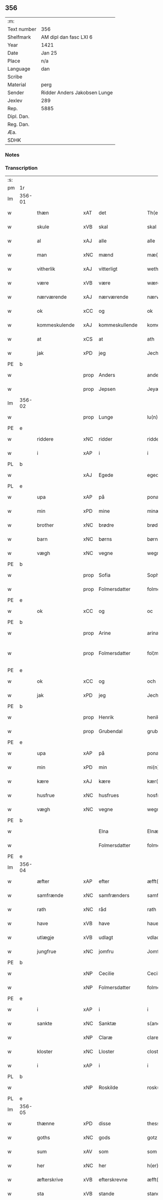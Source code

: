 ** 356
| :m:         |                              |
| Text number | 356                          |
| Shelfmark   | AM dipl dan fasc LXI 6       |
| Year        | 1421                         |
| Date        | Jan 25                       |
| Place       | n/a                          |
| Language    | dan                          |
| Scribe      |                              |
| Material    | perg                         |
| Sender      | Ridder Anders Jakobsen Lunge |
| Jexlev      | 289                          |
| Rep.        | 5885                         |
| Dipl. Dan.  |                              |
| Reg. Dan.   |                              |
| Æa.         |                              |
| SDHK        |                              |

*** Notes


*** Transcription
| :s: |        |                  |      |                |   |                     |              |   |   |   |                  |     |   |   |    |               |
| pm  | 1r     |                  |      |                |   |                     |              |   |   |   |                  |     |   |   |    |               |
| lm  | 356-01 |                  |      |                |   |                     |              |   |   |   |                  |     |   |   |    |               |
| w   |        | thæn             | xAT  | det            |   | Th(et)              | Thꝫ          |   |   |   |                  | dan |   |   |    |        356-01 |
| w   |        | skule            | xVB  | skal           |   | skal                | ſkal         |   |   |   |                  | dan |   |   |    |        356-01 |
| w   |        | al               | xAJ  | alle           |   | alle                | alle         |   |   |   |                  | dan |   |   |    |        356-01 |
| w   |        | man              | xNC  | mænd           |   | mæ(n)               | mæ̅           |   |   |   |                  | dan |   |   |    |        356-01 |
| w   |        | vitherlik        | xAJ  | vitterligt     |   | wetherlict          | wetherlıct   |   |   |   |                  | dan |   |   |    |        356-01 |
| w   |        | være             | xVB  | være           |   | wære                | wære         |   |   |   |                  | dan |   |   |    |        356-01 |
| w   |        | nærværende       | xAJ  | nærværende     |   | nærwærendæ          | nærwærendæ   |   |   |   |                  | dan |   |   |    |        356-01 |
| w   |        | ok               | xCC  | og             |   | ok                  | ok           |   |   |   |                  | dan |   |   |    |        356-01 |
| w   |        | kommeskulende    | xAJ  | kommeskullende |   | komesculendæ        | komeſculendæ |   |   |   |                  | dan |   |   |    |        356-01 |
| w   |        | at               | xCS  | at             |   | ath                 | ath          |   |   |   |                  | dan |   |   |    |        356-01 |
| w   |        | jak              | xPD  | jeg            |   | Jech                | Jech         |   |   |   |                  | dan |   |   |    |        356-01 |
| PE  | b      |                  |      |                |   |                     |              |   |   |   |                  |     |   |   |    |               |
| w   |        |                  | prop | Anders         |   | anders              | ander       |   |   |   |                  | dan |   |   |    |        356-01 |
| w   |        |                  | prop | Jepsen         |   | Jeyæpss(øn)         | Jeyæpſ      |   |   |   |                  | dan |   |   |    |        356-01 |
| lm  | 356-02 |                  |      |                |   |                     |              |   |   |   |                  |     |   |   |    |               |
| w   |        |                  | prop | Lunge          |   | lu(n)ge             | lu̅ge         |   |   |   |                  | dan |   |   |    |        356-02 |
| PE  | e      |                  |      |                |   |                     |              |   |   |   |                  |     |   |   |    |               |
| w   |        | riddere          | xNC  | ridder         |   | ridder(e)           | rıdder      |   |   |   |                  | dan |   |   |    |        356-02 |
| w   |        | i                | xAP  | i              |   | i                   | i            |   |   |   |                  | dan |   |   |    |        356-02 |
| PL  | b      |                  |      |                |   |                     |              |   |   |   |                  |     |   |   |    |               |
| w   |        |                  | xAJ  | Egede          |   | eged(e)             | ege         |   |   |   |                  | dan |   |   |    |        356-02 |
| PL  | e      |                  |      |                |   |                     |              |   |   |   |                  |     |   |   |    |               |
| w   |        | upa              | xAP  | på             |   | ponæ                | ponæ         |   |   |   |                  | dan |   |   |    |        356-02 |
| w   |        | min              | xPD  | mine           |   | minæ                | minæ         |   |   |   |                  | dan |   |   |    |        356-02 |
| w   |        | brother          | xNC  | brødre         |   | brødræ              | brødræ       |   |   |   |                  | dan |   |   |    |        356-02 |
| w   |        | barn             | xNC  | børns          |   | børnæs              | bøꝛnæ       |   |   |   |                  | dan |   |   |    |        356-02 |
| w   |        | vægh             | xNC  | vegne          |   | wegnæ               | wegnæ        |   |   |   |                  | dan |   |   |    |        356-02 |
| PE  | b      |                  |      |                |   |                     |              |   |   |   |                  |     |   |   |    |               |
| w   |        |                  | prop | Sofia          |   | Sophia              | ophıa       |   |   |   |                  | dan |   |   |    |        356-02 |
| w   |        |                  | prop | Folmersdatter  |   | folmerssdot(er)     | folmerſſdot |   |   |   |                  | dan |   |   |    |        356-02 |
| PE  | e      |                  |      |                |   |                     |              |   |   |   |                  |     |   |   |    |               |
| w   |        | ok               | xCC  | og             |   | oc                  | oc           |   |   |   |                  | dan |   |   |    |        356-02 |
| PE  | b      |                  |      |                |   |                     |              |   |   |   |                  |     |   |   |    |               |
| w   |        |                  | prop | Arine          |   | arinæ               | arínæ        |   |   |   |                  | dan |   |   |    |        356-02 |
| w   |        |                  | prop | Folmersdatter  |   | fol¦mersdot(er)     | fol¦merſdot |   |   |   |                  | dan |   |   |    | 356-02-362-03 |
| PE  | e      |                  |      |                |   |                     |              |   |   |   |                  |     |   |   |    |               |
| w   |        | ok               | xCC  | og             |   | och                 | och          |   |   |   |                  | dan |   |   |    |        356-03 |
| w   |        | jak              | xPD  | jeg            |   | Jech                | Jech         |   |   |   |                  | dan |   |   |    |        356-03 |
| PE  | b      |                  |      |                |   |                     |              |   |   |   |                  |     |   |   |    |               |
| w   |        |                  | prop | Henrik         |   | henike              | henike       |   |   |   |                  | dan |   |   |    |        356-03 |
| w   |        |                  | prop | Grubendal      |   | grubendale          | grubendale   |   |   |   |                  | dan |   |   |    |        356-03 |
| PE  | e      |                  |      |                |   |                     |              |   |   |   |                  |     |   |   |    |               |
| w   |        | upa              | xAP  | på             |   | ponæ                | ponæ         |   |   |   |                  | dan |   |   |    |        356-03 |
| w   |        | min              | xPD  | min            |   | mi(n)               | mi̅           |   |   |   |                  | dan |   |   |    |        356-03 |
| w   |        | kære             | xAJ  | kære           |   | kær(e)              | kær         |   |   |   |                  | dan |   |   |    |        356-03 |
| w   |        | husfrue          | xNC  | husfrues       |   | hosfrwæs            | hoſfrwæ     |   |   |   |                  | dan |   |   |    |        356-03 |
| w   |        | vægh             | xNC  | vegne          |   | wegnæ               | wegnæ        |   |   |   |                  | dan |   |   |    |        356-03 |
| PE  | b      |                  |      |                |   |                     |              |   |   |   |                  |     |   |   |    |               |
| w   |        |                  |      | Elna           |   | Elnæ                | Elnæ         |   |   |   |                  | dan |   |   |    |        356-03 |
| w   |        |                  |      | Folmersdatter  |   | folmersdot(er)      | folmerſdot  |   |   |   |                  | dan |   |   |    |        356-03 |
| PE  | e      |                  |      |                |   |                     |              |   |   |   |                  |     |   |   |    |               |
| lm  | 356-04 |                  |      |                |   |                     |              |   |   |   |                  |     |   |   |    |               |
| w   |        | æfter            | xAP  | efter          |   | æfft(er)            | æfft        |   |   |   |                  | dan |   |   |    |        356-04 |
| w   |        | samfrænde        | xNC  | samfrænders    |   | samfrenders         | ſamfrender  |   |   |   |                  | dan |   |   |    |        356-04 |
| w   |        | rath             | xNC  | råd            |   | rath                | rath         |   |   |   |                  | dan |   |   |    |        356-04 |
| w   |        | have             | xVB  | have           |   | haue                | haue         |   |   |   |                  | dan |   |   |    |        356-04 |
| w   |        | utlægje          | xVB  | udlagt         |   | vdlacht             | vdlacht      |   |   |   |                  | dan |   |   |    |        356-04 |
| w   |        | jungfrue         | xNC  | jomfru         |   | Jomfrw              | Jomfrw       |   |   |   |                  | dan |   |   |    |        356-04 |
| PE  | b      |                  |      |                |   |                     |              |   |   |   |                  |     |   |   |    |               |
| w   |        |                  | xNP  | Cecilie        |   | Ceciliæ             | Ceciliæ      |   |   |   |                  | dan |   |   |    |        356-04 |
| w   |        |                  | xNP  | Folmersdatter  |   | folmersdot(er)      | folmerſdot  |   |   |   |                  | dan |   |   |    |        356-04 |
| PE  | e      |                  |      |                |   |                     |              |   |   |   |                  |     |   |   |    |               |
| w   |        | i                | xAP  | i              |   | i                   | ı            |   |   |   |                  | dan |   |   |    |        356-04 |
| w   |        | sankte           | xNC  | Sanktæ         |   | s(anc)te            | s̅te          |   |   |   |                  | dan |   |   |    |        356-04 |
| w   |        |                  | xNP  | Claræ          |   | clare               | clare        |   |   |   |                  | dan |   |   |    |        356-04 |
| w   |        | kloster          | xNC  | Lloster        |   | closter             | cloſter      |   |   |   |                  | dan |   |   |    |        356-04 |
| w   |        | i                | xAP  | i              |   | i                   | i            |   |   |   |                  | dan |   |   |    |        356-04 |
| PL  | b      |                  |      |                |   |                     |              |   |   |   |                  |     |   |   |    |               |
| w   |        |                  | xNP  | Roskilde       |   | rosk(ilde)          | roſkꝭ        |   |   |   |                  | dan |   |   |    |        356-04 |
| PL  | e      |                  |      |                |   |                     |              |   |   |   |                  |     |   |   |    |               |
| lm  | 356-05 |                  |      |                |   |                     |              |   |   |   |                  |     |   |   |    |               |
| w   |        | thænne           | xPD  | disse          |   | thesse              | theſſe       |   |   |   |                  | dan |   |   |    |        356-05 |
| w   |        | goths            | xNC  | gods           |   | gotz                | gotz         |   |   |   |                  | dan |   |   |    |        356-05 |
| w   |        | sum              | xAV  | som            |   | som                 | ſom          |   |   |   |                  | dan |   |   |    |        356-05 |
| w   |        | her              | xNC  | her            |   | h(er)               | h̅            |   |   |   |                  | dan |   |   |    |        356-05 |
| w   |        | æfterskrive      | xVB  | efterskrevne   |   | æfft(er) sc(re)ffnæ | æfft scͤffnæ |   |   |   |                  | dan |   |   |    |        356-05 |
| w   |        | sta              | xVB  | stande         |   | standæ              | ſtandæ       |   |   |   |                  | dan |   |   |    |        356-05 |
| w   |        | fyrst            | xNC  | først          |   | først               | føꝛſt        |   |   |   |                  | dan |   |   |    |        356-05 |
| w   |        | i                | xAP  | i              |   | i                   | i            |   |   |   |                  | dan |   |   |    |        356-05 |
| PL  | b      |                  |      |                |   |                     |              |   |   |   |                  |     |   |   |    |               |
| w   |        |                  | xNP  | Roholte        |   | roltæ               | roltæ        |   |   |   |                  | dan |   |   |    |        356-05 |
| PL  | e      |                  |      |                |   |                     |              |   |   |   |                  |     |   |   |    |               |
| w   |        | i                | xAP  | i              |   | i                   | i            |   |   |   |                  | dan |   |   |    |        356-05 |
| PL  | b      |                  |      |                |   |                     |              |   |   |   |                  |     |   |   |    |               |
| w   |        |                  | xNP  | Fakse Herred   |   | faxeh(e)r(et)       | faxehꝝ       |   |   |   |                  | dan |   |   |    |        356-05 |
| PL  | e      |                  |      |                |   |                     |              |   |   |   |                  |     |   |   |    |               |
| w   |        | en               | xNA  | en             |   | een                 | een          |   |   |   |                  | dan |   |   |    |        356-05 |
| w   |        | garth            | xNC  | gård           |   | gord                | goꝛd         |   |   |   |                  | dan |   |   |    |        356-05 |
| w   |        | sum              | xPD  | som            |   | som                 | ſom          |   |   |   |                  | dan |   |   |    |        356-05 |
| PE  | b      |                  |      |                |   |                     |              |   |   |   |                  |     |   |   |    |               |
| w   |        |                  | xNP  | Oluf           |   | olof                | olof         |   |   |   |                  | dan |   |   |    |        356-05 |
| w   |        |                  | xNP  | Nielsen        |   | nielss(øn)          | nıelſ       |   |   |   |                  | dan |   |   |    |        356-05 |
| PE  | e      |                  |      |                |   |                     |              |   |   |   |                  |     |   |   |    |               |
| w   |        | i                | xPD  | i              |   | i                   | i            |   |   |   |                  | dan |   |   |    |        356-05 |
| w   |        | bor              | xVB  | bor            |   | bor                 | boꝛ          |   |   |   |                  | dan |   |   |    |        356-05 |
| w   |        | 6                | xNA  | 6              |   | vj                  | vj           |   |   |   |                  | dan |   |   |    |        356-05 |
| lm  | 356-06 |                  |      |                |   |                     |              |   |   |   |                  |     |   |   |    |               |
| w   |        | skilling         | xNC  | skilling       |   | s(killing)          |             |   |   |   |                  | dan |   |   |    |        356-06 |
| w   |        | grot             | xNC  | grot           |   | g(rot)              | gꝭ           |   |   |   |                  | dan |   |   |    |        356-06 |
| w   |        | til              | xAP  | til            |   | til                 | tıl          |   |   |   |                  | dan |   |   |    |        356-06 |
| w   |        | skyld            | xNC  | skyld          |   | skyld               | ſkyld        |   |   |   |                  | dan |   |   |    |        356-06 |
| w   |        | item             | xAV  | item           |   | Jt(em)              | Jtꝭ          |   |   |   |                  | lat |   |   |    |        356-06 |
| w   |        | ibidem           | xAV  | ibidem         |   | ibid(em)            | ıbı         |   |   |   |                  | lat |   |   |    |        356-06 |
| w   |        | 1                | xNA  | 1              |   | j                   | ȷ            |   |   |   |                  | dan |   |   |    |        356-06 |
| w   |        | garth            | xNC  | gård           |   | gord                | goꝛd         |   |   |   |                  | dan |   |   |    |        356-06 |
| PE  | b      |                  |      |                |   |                     |              |   |   |   |                  |     |   |   |    |               |
| w   |        |                  | xNP  | Jeppe          |   | Jeyæp               | Jeyæp        |   |   |   |                  | dan |   |   |    |        356-06 |
| w   |        |                  | xNP  | Nielsen        |   | nielss(øn)          | nıelſ       |   |   |   |                  | dan |   |   |    |        356-06 |
| PE  | e      |                  |      |                |   |                     |              |   |   |   |                  |     |   |   |    |               |
| w   |        | i                | xPD  | i              |   | i                   | ı            |   |   |   |                  | dan |   |   |    |        356-06 |
| w   |        | bor              | xVB  | bor            |   | bor                 | boꝛ          |   |   |   |                  | dan |   |   |    |        356-06 |
| w   |        | ok               | xCC  | og             |   | oc                  | oc           |   |   |   |                  | dan |   |   |    |        356-06 |
| w   |        | give             | xVB  | giver          |   | giuer               | giuer        |   |   |   |                  | dan |   |   |    |        356-06 |
| w   |        | 6                | xNA  | 6              |   | vj                  | vȷ           |   |   |   |                  | dan |   |   |    |        356-06 |
| w   |        | skilling         | xNC  | skilling       |   | s(killing)          |             |   |   |   |                  | dan |   |   |    |        356-06 |
| w   |        | grot             | xNC  | grot           |   | g(rot)              | gꝭ           |   |   |   |                  | dan |   |   |    |        356-06 |
| w   |        | til              | xAV  | til            |   | til                 | tıl          |   |   |   |                  | dan |   |   |    |        356-06 |
| w   |        | item             | xAV  | item           |   | Jt(em)              | Jtꝭ          |   |   |   |                  | lat |   |   |    |        356-06 |
| w   |        | 1                | xNA  | 1              |   | j                   | ȷ            |   |   |   |                  | dan |   |   |    |        356-06 |
| w   |        | garth            | xNC  | gård           |   | gord                | goꝛd         |   |   |   |                  | dan |   |   |    |        356-06 |
| w   |        | ibidem           | xAV  | ibidem         |   | ibid(em)            | ıbı         |   |   |   |                  | lat |   |   |    |        356-06 |
| PE  | b      |                  |      |                |   |                     |              |   |   |   |                  |     |   |   |    |               |
| w   |        |                  | xNP  | Nis            |   | nis                 | ni          |   |   |   |                  | dan |   |   |    |        356-06 |
| w   |        |                  | xNP  | Knudsen        |   | knuds(øn)           | knud        |   |   |   | kn changed from? | dan |   |   |    |        356-06 |
| PE  | e      |                  |      |                |   |                     |              |   |   |   |                  |     |   |   |    |               |
| w   |        | i                | xAP  | i              |   | i                   | ı            |   |   |   |                  | dan |   |   |    |        356-06 |
| lm  | 356-07 |                  |      |                |   |                     |              |   |   |   |                  |     |   |   |    |               |
| w   |        | bor              | xVB  | bor            |   | bor                 | bor          |   |   |   |                  | dan |   |   |    |        356-07 |
| w   |        | ok               | xCC  | og             |   | oc                  | oc           |   |   |   |                  | dan |   |   |    |        356-07 |
| w   |        | give             | xVB  | giver          |   | giuer               | giuer        |   |   |   |                  | dan |   |   |    |        356-07 |
| w   |        | 6                | xNA  | 6              |   | vj                  | vj           |   |   |   |                  | dan |   |   |    |        356-07 |
| w   |        | skilling         | xNC  | skilling       |   | s(killing)          |             |   |   |   |                  | dan |   |   |    |        356-07 |
| w   |        | grot             | xNC  | grot           |   | g(rot)              | gꝭ           |   |   |   |                  | dan |   |   |    |        356-07 |
| w   |        | item             | xAV  | item           |   | Jt(em)              | Jtꝭ          |   |   |   |                  | lat |   |   |    |        356-07 |
| w   |        | 1                | xNA  | 1              |   | j                   | ȷ            |   |   |   |                  | dan |   |   |    |        356-07 |
| w   |        | garth            | xNC  | gård           |   | gord                | goꝛd         |   |   |   |                  | dan |   |   |    |        356-07 |
| w   |        | ibidem           | xAV  |                |   | ibid(em)            | ıbı         |   |   |   |                  | lat |   |   |    |        356-07 |
| PE  | b      |                  |      |                |   |                     |              |   |   |   |                  |     |   |   |    |               |
| w   |        |                  | xNP  | Nis            |   | nis                 | ni          |   |   |   |                  | dan |   |   |    |        356-07 |
| w   |        |                  | xNP  | Stynk          |   | stynk               | ſtẏnk        |   |   |   |                  | dan |   |   |    |        356-07 |
| PE  | e      |                  |      |                |   |                     |              |   |   |   |                  |     |   |   |    |               |
| w   |        | i                | xAP  | i              |   | i                   | ı            |   |   |   |                  | dan |   |   |    |        356-07 |
| w   |        | bo               | xVB  | bor            |   | bor                 | boꝛ          |   |   |   |                  | dan |   |   |    |        356-07 |
| w   |        | ok               | xCC  | og             |   | oc                  | oc           |   |   |   |                  | dan |   |   |    |        356-07 |
| w   |        | give             | xVB  | giver          |   | giuer               | giuer        |   |   |   |                  | dan |   |   |    |        356-07 |
| w   |        | 6                | xNA  | 6              |   | vj                  | vj           |   |   |   |                  | dan |   |   |    |        356-07 |
| w   |        | skilling         | xNC  | skilling       |   | s(killing)          |             |   |   |   |                  | dan |   |   |    |        356-07 |
| w   |        | grot             | xNC  | grot           |   | g(rot)              | gꝭ           |   |   |   |                  | dan |   |   |    |        356-07 |
| w   |        | item             | xAV  | item           |   | Jt(em)              | Jtꝭ          |   |   |   |                  | lat |   |   |    |        356-07 |
| PE  | b      |                  |      |                |   |                     |              |   |   |   |                  |     |   |   |    |               |
| w   |        |                  | xNP  | Oluf           |   | oloff               | oloff        |   |   |   |                  | dan |   |   |    |        356-07 |
| w   |        |                  | xNP  | Helligdage     |   | hællidagæ           | hællıdagæ    |   |   |   |                  | dan |   |   |    |        356-07 |
| PE  | e      |                  |      |                |   |                     |              |   |   |   |                  |     |   |   |    |               |
| w   |        | ibidem           | xAV  | ibidem         |   | ibid(em)            | ıbı         |   |   |   |                  | lat |   |   |    |        356-07 |
| lm  | 356-08 |                  |      |                |   |                     |              |   |   |   |                  |     |   |   |    |               |
| w   |        | ok               | xCC  | og             |   | oc                  | oc           |   |   |   |                  | dan |   |   |    |        356-08 |
| w   |        | give             | xVB  | giver          |   | giuer               | giuer        |   |   |   |                  | dan |   |   |    |        356-08 |
| w   |        | i                | xAP  | i              |   | j                   | ȷ            |   |   |   |                  | dan |   |   |    |        356-08 |
| w   |        | løthigh          | xAJ  | lødig          |   | lødig               | lødıg        |   |   |   |                  | dan |   |   |    |        356-08 |
| w   |        | mark             | xNC  | mark           |   | m(a)rch             | mrᷓch         |   |   |   |                  | dan |   |   |    |        356-08 |
| w   |        | item             | xAV  | item           |   | Jt(em)              | Jtꝭ          |   |   |   |                  | lat |   |   |    |        356-08 |
| w   |        | 1                | xNA  | 1              |   | j                   | ȷ            |   |   |   |                  | dan |   |   |    |        356-08 |
| w   |        | garth            | xNC  | gård           |   | gord                | goꝛd         |   |   |   |                  | dan |   |   |    |        356-08 |
| w   |        | i                | xAP  | i              |   | i                   | ı            |   |   |   |                  | dan |   |   |    |        356-08 |
| PL  | b      |                  |      |                |   |                     |              |   |   |   |                  |     |   |   |    |               |
| w   |        |                  | xNP  | Lund           |   | lwnd                | lwnd         |   |   |   |                  | dan |   |   |    |        356-08 |
| PL  | e      |                  |      |                |   |                     |              |   |   |   |                  |     |   |   |    |               |
| w   |        | i                | xAP  | i              |   | i                   | ı            |   |   |   |                  | dan |   |   |    |        356-08 |
| PL  | b      |                  |      |                |   |                     |              |   |   |   |                  |     |   |   |    |               |
| w   |        |                  | xNP  | Stevns Herred  |   | stefnsh(e)r(et)     | ſtefnſhꝝ     |   |   |   |                  | dan |   |   |    |        356-08 |
| PL  | e      |                  |      |                |   |                     |              |   |   |   |                  |     |   |   |    |               |
| w   |        | sum              | xPD  | som            |   | som                 | ſo          |   |   |   |                  | dan |   |   |    |        356-08 |
| PE  | b      |                  |      |                |   |                     |              |   |   |   |                  |     |   |   |    |               |
| w   |        |                  | xNP  | Jesse          |   | Jesse               | Jeſſe        |   |   |   |                  | dan |   |   |    |        356-08 |
| w   |        |                  | xNP  | Olufsen        |   | olofs(øn)           | olof        |   |   |   |                  | dan |   |   |    |        356-08 |
| PE  | e      |                  |      |                |   |                     |              |   |   |   |                  |     |   |   |    |               |
| w   |        | i                | xAP  | i              |   | i                   | ı            |   |   |   |                  | dan |   |   |    |        356-08 |
| w   |        | bo               | xVB  | bor            |   | bor                 | boꝛ          |   |   |   |                  | dan |   |   |    |        356-08 |
| w   |        | ok               | xCC  | og             |   | och                 | och          |   |   |   |                  | dan |   |   |    |        356-08 |
| w   |        | give             | xVB  | giver          |   | giuer               | giuer        |   |   |   |                  | dan |   |   |    |        356-08 |
| w   |        | i                | xAP  | i              |   | j                   | ȷ            |   |   |   |                  | dan |   |   |    |        356-08 |
| w   |        | løthigh          | xAJ  | lødig          |   | lødigh              | lødıgh       |   |   |   |                  | dan |   |   |    |        356-08 |
| lm  | 356-09 |                  |      |                |   |                     |              |   |   |   |                  |     |   |   |    |               |
| w   |        | mark             | xNC  | mark           |   | m(a)rch             | mrᷓch         |   |   |   |                  | dan |   |   |    |        356-09 |
| w   |        | til              | xAP  | til            |   | til                 | tıl          |   |   |   |                  | dan |   |   |    |        356-09 |
| w   |        | landgilde        | xNC  | landgilde      |   | landgildæ           | landgıldæ    |   |   |   |                  | dan |   |   |    |        356-09 |
| w   |        | item             | xAV  | item           |   | Jt(em)              | Jtꝭ          |   |   |   |                  | lat |   |   |    |        356-09 |
| w   |        | 1                | xNA  | 1              |   | j                   | ȷ            |   |   |   |                  | dan |   |   |    |        356-09 |
| w   |        | garth            | xNC  | gård           |   | gord                | goꝛd         |   |   |   |                  | dan |   |   |    |        356-09 |
| w   |        | i                | xAP  | i              |   | i                   | i            |   |   |   |                  | dan |   |   |    |        356-09 |
| PL  | b      |                  |      |                |   |                     |              |   |   |   |                  |     |   |   |    |               |
| w   |        |                  | xNP  | Møn            |   | møn                 | møn          |   |   |   |                  | dan |   |   |    |        356-09 |
| PL  | e      |                  |      |                |   |                     |              |   |   |   |                  |     |   |   |    |               |
| w   |        | i                | xAP  | i              |   | i                   | i            |   |   |   |                  | dan |   |   |    |        356-09 |
| PL  | b      |                  |      |                |   |                     |              |   |   |   |                  |     |   |   |    |               |
| w   |        |                  | xNP  | Hjelm          |   | Hiælm               | Hıæl        |   |   |   |                  | dan |   |   |    |        356-09 |
| PL  | e      |                  |      |                |   |                     |              |   |   |   |                  |     |   |   |    |               |
| w   |        | sum              | xPD  | som            |   | som                 | ſo          |   |   |   |                  | dan |   |   |    |        356-09 |
| PE  | b      |                  |      |                |   |                     |              |   |   |   |                  |     |   |   |    |               |
| w   |        | jesse            | xNP  | Jesse          |   | Jesse               | Jeſſe        |   |   |   |                  | dan |   |   |    |        356-09 |
| w   |        | olofsøn          | xNP  | Olufsen        |   | olofs(øn)           | olof        |   |   |   |                  | dan |   |   |    |        356-09 |
| PE  | e      |                  |      |                |   |                     |              |   |   |   |                  |     |   |   |    |               |
| w   |        | i                | xAP  | i              |   | i                   | ı            |   |   |   |                  | dan |   |   |    |        356-09 |
| w   |        | bo               | xVB  | bor            |   | bør                 | bøꝛ          |   |   |   |                  | dan |   |   |    |        356-09 |
| w   |        | ok               | xCC  | og             |   | oc                  | oc           |   |   |   |                  | dan |   |   |    |        356-09 |
| w   |        | give             | xVB  | giver          |   | giuer               | giuer        |   |   |   |                  | dan |   |   |    |        356-09 |
| w   |        | 7                | xNA  | 7              |   | vij                 | vij          |   |   |   |                  | dan |   |   |    |        356-09 |
| w   |        | skilling         | xNC  | skilling       |   | s(killing)          |             |   |   |   |                  | dan |   |   |    |        356-09 |
| w   |        | grot             | xNC  | grot           |   | g(rot)              | gꝭ           |   |   |   |                  | dan |   |   |    |        356-09 |
| w   |        | til              | xAP  | til            |   | til                 | til          |   |   |   |                  | dan |   |   |    |        356-09 |
| w   |        | skyld            | xNC  | skyld          |   | skyld               | ſkyld        |   |   |   |                  | dan |   |   |    |        356-09 |
| lm  | 356-10 |                  |      |                |   |                     |              |   |   |   |                  |     |   |   |    |               |
| w   |        | thænne           | xPD  | disse          |   | thesse              | theſſe       |   |   |   |                  | dan |   |   |    |        356-10 |
| w   |        | fornævnd         | xAJ  | førnævnte      |   | for(nefnde)         | foꝛͩͤ          |   |   |   | de ligature?     | dan |   |   |    |        356-10 |
| w   |        | goths            | xNC  | gods           |   | gotz                | gotz         |   |   |   |                  | dan |   |   |    |        356-10 |
| w   |        | ok               | xCC  | og             |   | och                 | och          |   |   |   |                  | dan |   |   |    |        356-10 |
| w   |        | skyld            | xNC  | skyld          |   | skyld               | ſkyld        |   |   |   |                  | dan |   |   |    |        356-10 |
| w   |        | ok               | xCC  | og             |   | oc                  | oc           |   |   |   |                  | dan |   |   |    |        356-10 |
| w   |        | af+grøthe        | xNC  | afgrøde        |   | affgrødæ            | affgrødæ     |   |   |   |                  | dan |   |   |    |        356-10 |
| w   |        | af               | xAP  | af             |   | aff                 | aff          |   |   |   |                  | dan |   |   |    |        356-10 |
| w   |        | thæn             | xPD  | dem            |   | thøm                | thø         |   |   |   |                  | dan |   |   |    |        356-10 |
| w   |        | skule            | xVB  | skal           |   | skal                | ſkal         |   |   |   |                  | dan |   |   |    |        356-10 |
| w   |        | forskreven       | xAJ  | forskrevne     |   | forscr(efne)        | foꝛſcr      |   |   |   |                  | dan |   |   |    |        356-10 |
| w   |        | jungfrue         | xNC  | jomfru         |   | Jomfrw              | Jomfrw       |   |   |   |                  | dan |   |   |    |        356-10 |
| PE  | b      |                  |      |                |   |                     |              |   |   |   |                  |     |   |   |    |               |
| w   |        |                  | xNP  | Cecilie        |   | Ceciliæ             | Cecıliæ      |   |   |   |                  | dan |   |   |    |        356-10 |
| PE  | e      |                  |      |                |   |                     |              |   |   |   |                  |     |   |   |    |               |
| w   |        | have             | xVB  | have           |   | haue                | haue         |   |   |   |                  | dan |   |   |    |        356-10 |
| w   |        | ok               | xCC  | og             |   | oc                  | oc           |   |   |   |                  | dan |   |   |    |        356-10 |
| w   |        | upbære           | xVB  | opbære         |   | opbær(e)            | opbær       |   |   |   |                  | dan |   |   |    |        356-10 |
| lm  | 356-11 |                  |      |                |   |                     |              |   |   |   |                  |     |   |   |    |               |
| w   |        | til              | xAP  | til            |   | til                 | til          |   |   |   |                  | dan |   |   |    |        356-11 |
| w   |        | sin              | xPD  | sit            |   | siid                | ſiid         |   |   |   |                  | dan |   |   |    |        356-11 |
| w   |        | nyt              | xNC  | nytte          |   | nyttæ               | nyttæ        |   |   |   |                  | dan |   |   |    |        356-11 |
| w   |        | sva              | xAV  | så             |   | so                  | ſo           |   |   |   |                  | dan |   |   |    |        356-11 |
| w   |        | længe            | xAV  | længe          |   | længæ               | længæ        |   |   |   |                  | dan |   |   |    |        356-11 |
| w   |        | hun              | xPD  | hun            |   | hwn                 | hw          |   |   |   |                  | dan |   |   |    |        356-11 |
| w   |        | live             | xVB  | lever          |   | leuær               | leuær        |   |   |   |                  | dan |   |   |    |        356-11 |
| w   |        | ok               | xCC  | og             |   | och                 | och          |   |   |   |                  | dan |   |   |    |        356-11 |
| w   |        | nar              | xAV  | når            |   | nar                 | nar          |   |   |   |                  | dan |   |   |    |        356-11 |
| w   |        | guth             | xNC  | gud            |   | gwd                 | gwd          |   |   |   |                  | dan |   |   |    |        356-11 |
| w   |        | vilje            | xVB  | vil            |   | wil                 | wil          |   |   |   |                  | dan |   |   |    |        356-11 |
| w   |        | at               | xCS  | at             |   | ath                 | ath          |   |   |   |                  | dan |   |   |    |        356-11 |
| w   |        | hun              | xPD  | hun            |   | hwn                 | hw          |   |   |   |                  | dan |   |   |    |        356-11 |
| w   |        | af               | xAP  | af             |   | aff                 | aff          |   |   |   |                  | dan |   |   |    |        356-11 |
| w   |        | gange            | xVB  | går            |   | gor                 | goꝛ          |   |   |   |                  | dan |   |   |    |        356-11 |
| w   |        | tha              | xAV  | da             |   | tha                 | tha          |   |   |   |                  | dan |   |   |    |        356-11 |
| w   |        | skule            | xVB  | skal           |   | skal                | ſkal         |   |   |   |                  | dan |   |   |    |        356-11 |
| w   |        | al               | xAJ  | alle           |   | alle                | alle         |   |   |   |                  | dan |   |   |    |        356-11 |
| w   |        | thænne           | xPD  | disse          |   | thesse              | theſſe       |   |   |   |                  | dan |   |   |    |        356-11 |
| lm  | 356-12 |                  |      |                |   |                     |              |   |   |   |                  |     |   |   |    |               |
| w   |        | fornævnd         | xAJ  | førnævnte      |   | for(nefnde)         | foꝛͩͤ          |   |   |   | de ligature?     | dan |   |   |    |        356-12 |
| w   |        | goths            | xNC  | gods           |   | gotz                | gotz         |   |   |   |                  | dan |   |   |    |        356-12 |
| w   |        | kome             | xVB  | komme          |   | komæ                | komæ         |   |   |   |                  | dan |   |   |    |        356-12 |
| w   |        | gen              | xAV  | igen           |   | jgen                | ȷgen         |   |   |   |                  | dan |   |   |    |        356-12 |
| w   |        | fri              | xAJ  | fri            |   | frij                | frij         |   |   |   |                  | dan |   |   |    |        356-12 |
| w   |        | til              | xAP  | til            |   | til                 | til          |   |   |   |                  | dan |   |   |    |        356-12 |
| w   |        | hærre            | xNC  | herre          |   | her                 | her          |   |   |   |                  | dan |   |   |    |        356-12 |
| PE  | b      |                  |      |                |   |                     |              |   |   |   |                  |     |   |   |    |               |
| w   |        |                  | xNP  | Folmer         |   | folmer              | folmer       |   |   |   |                  | dan |   |   |    |        356-12 |
| w   |        |                  | xNP  | Jepsens        |   | jeyæpsøns           | ȷeyæpſøn    |   |   |   |                  | dan |   |   |    |        356-12 |
| PE  | e      |                  |      |                |   |                     |              |   |   |   |                  |     |   |   |    |               |
| w   |        | arving           | xNC  | arvinge        |   | arwingæ             | arwingæ      |   |   |   |                  | dan |   |   |    |        356-12 |
| w   |        | at               | xIM  | at             |   | ath                 | ath          |   |   |   |                  | dan |   |   |    |        356-12 |
| w   |        | skifte           | xVB  | skiftes        |   | skiftæs             | ſkiftæ      |   |   |   |                  | dan |   |   |    |        356-12 |
| w   |        | thæn             | xAT  | den            |   | the(n)              | the̅          |   |   |   |                  | dan |   |   |    |        356-12 |
| w   |        | garth            | xNC  | gård           |   | gord                | goꝛd         |   |   |   |                  | dan |   |   |    |        356-12 |
| lm  | 356-13 |                  |      |                |   |                     |              |   |   |   |                  |     |   |   |    |               |
| w   |        | i                | xAP  | i              |   | i                   | i            |   |   |   |                  | dan |   |   |    |        356-13 |
| PL  | b      |                  |      |                |   |                     |              |   |   |   |                  |     |   |   |    |               |
| w   |        |                  | xNP  | Møn            |   | møn                 | møn          |   |   |   |                  | dan |   |   |    |        356-13 |
| PL  | e      |                  |      |                |   |                     |              |   |   |   |                  |     |   |   |    |               |
| w   |        | i                | xAP  | i              |   | i                   | i            |   |   |   |                  | dan |   |   |    |        356-13 |
| PL  | b      |                  |      |                |   |                     |              |   |   |   |                  |     |   |   |    |               |
| w   |        |                  | xNP  | Hjelm          |   | hiælm               | hiæl        |   |   |   |                  | dan |   |   |    |        356-13 |
| PL  | e      |                  |      |                |   |                     |              |   |   |   |                  |     |   |   |    |               |
| w   |        | sum              | xAV  | som            |   | som                 | ſom          |   |   |   |                  | dan |   |   |    |        356-13 |
| PE  | b      |                  |      |                |   |                     |              |   |   |   |                  |     |   |   |    |               |
| w   |        |                  | xNP  | Jesse          |   | jesse               | ȷeſſe        |   |   |   |                  | dan |   |   |    |        356-13 |
| w   |        |                  | xNP  | Olufsen        |   | olofs(øn)           | olof        |   |   |   |                  | dan |   |   |    |        356-13 |
| PE  | e      |                  |      |                |   |                     |              |   |   |   |                  |     |   |   |    |               |
| w   |        | i                | xAP  | i              |   | i                   | ı            |   |   |   |                  | dan |   |   |    |        356-13 |
| w   |        | bo               | xVB  | bor            |   | bor                 | boꝛ          |   |   |   |                  | dan |   |   |    |        356-13 |
| w   |        | ok               | xCC  | og             |   | och                 | och          |   |   |   |                  | dan |   |   |    |        356-13 |
| w   |        | give             | xVB  | giver          |   | giu(er)             | giu         |   |   |   |                  | dan |   |   |    |        356-13 |
| w   |        | 7                | xNA  | 7              |   | vij                 | vij          |   |   |   |                  | dan |   |   |    |        356-13 |
| w   |        | skilling         | xNC  | skilling       |   | s(killing)          |             |   |   |   |                  | dan |   |   |    |        356-13 |
| w   |        | grot             | xNC  | grot           |   | g(rot)              | gꝭ           |   |   |   |                  | dan |   |   |    |        356-13 |
| w   |        | undentaken       | xAJ  | undtagen       |   | vnde(n) tagen       | vnde̅ tage   |   |   |   |                  | dan |   |   |    |        356-13 |
| w   |        | han              | xPD  | hanom          |   | hano(m)             | hano̅         |   |   |   |                  | dan |   |   |    |        356-13 |
| w   |        | skule            | xVB  | skal           |   | skal                | ſkal         |   |   |   |                  | dan |   |   |    |        356-13 |
| w   |        | hun              | xPD  | hun            |   | hwn                 | hw          |   |   |   |                  | dan |   |   |    |        356-13 |
| lm  | 356-14 |                  |      |                |   |                     |              |   |   |   |                  |     |   |   |    |               |
| w   |        | have             | xVB  | have           |   | haue                | haue         |   |   |   |                  | dan |   |   |    |        356-14 |
| w   |        | ful              | xAJ  | fuld           |   | fwl                 | fwl          |   |   |   |                  | dan |   |   |    |        356-14 |
| w   |        | makt             | xNC  | magt           |   | makt                | makt         |   |   |   |                  | dan |   |   |    |        356-14 |
| w   |        | at               | xIM  | at             |   | at                  | at           |   |   |   |                  | dan |   |   | =  |        356-14 |
| w   |        | give             | xVB  | give           |   | giuæ                | giuæ         |   |   |   |                  | dan |   |   | == |        356-14 |
| w   |        | til              | xAP  | til            |   | til                 | tıl          |   |   |   |                  | dan |   |   |    |        356-14 |
| w   |        | ævinnelik        | xAJ  | evindelig      |   | ewy(n)nælich        | ewy̅nælıch    |   |   |   |                  | dan |   |   |    |        356-14 |
| w   |        | eghe             | xNC  | eje            |   | eyæ                 | eyæ          |   |   |   |                  | dan |   |   |    |        356-14 |
| w   |        | nar              | xAV  | når            |   | nar                 | nar          |   |   |   |                  | dan |   |   |    |        356-14 |
| w   |        | hun              | xPD  | hun            |   | hwn                 | hw          |   |   |   |                  | dan |   |   |    |        356-14 |
| w   |        | af               | xAP  | af             |   | aff                 | aff          |   |   |   |                  | dan |   |   |    |        356-14 |
| w   |        | gange            | xVB  | går            |   | gor                 | goꝛ          |   |   |   |                  | dan |   |   |    |        356-14 |
| w   |        | hva              | xPD  | hvem           |   | hwem                | hwe         |   |   |   |                  | dan |   |   |    |        356-14 |
| w   |        | hun              | xPD  | hun            |   | hwn                 | hw          |   |   |   |                  | dan |   |   |    |        356-14 |
| w   |        | vilje            | xVB  | vil            |   | wil                 | wil          |   |   |   |                  | dan |   |   |    |        356-14 |
| w   |        | item             | xAV  |                |   | Jt(em)              | Jtꝭ          |   |   |   |                  | lat |   |   |    |        356-14 |
| lm  | 356-15 |                  |      |                |   |                     |              |   |   |   |                  |     |   |   |    |               |
| w   |        | vilje            | xVB  | vil            |   | wil                 | wil          |   |   |   |                  | dan |   |   |    |        356-15 |
| w   |        | hun              | xPD  | hun            |   | hwn                 | hw          |   |   |   |                  | dan |   |   |    |        356-15 |
| w   |        | thæn             | xAT  | den            |   | the(n)              | the̅          |   |   |   |                  | dan |   |   |    |        356-15 |
| w   |        | garth            | xNC  | gård           |   | gord                | goꝛd         |   |   |   |                  | dan |   |   |    |        356-15 |
| w   |        | fyrre            | xAV  | før            |   | førr(e)             | føꝛr        |   |   |   |                  | dan |   |   |    |        356-15 |
| w   |        | afhænde          | xVB  | afhente        |   | affhendæ            | affhendæ     |   |   |   |                  | dan |   |   |    |        356-15 |
| w   |        | tha              | xAV  | da             |   | tha                 | tha          |   |   |   |                  | dan |   |   |    |        356-15 |
| w   |        | skule            | xVB  | skal           |   | skal                | ſkal         |   |   |   |                  | dan |   |   |    |        356-15 |
| w   |        | hun              | xPD  | hun            |   | hwn                 | hw          |   |   |   |                  | dan |   |   |    |        356-15 |
| w   |        | ok               | xCC  | og             |   | och                 | och          |   |   |   |                  | dan |   |   |    |        356-15 |
| w   |        | have             | xVB  | have           |   | haue                | haue         |   |   |   |                  | dan |   |   |    |        356-15 |
| w   |        | thæn             | xAT  | des            |   | thes                | the         |   |   |   |                  | dan |   |   |    |        356-15 |
| w   |        | makt             | xNC  | magt           |   | makt                | makt         |   |   |   |                  | dan |   |   |    |        356-15 |
| w   |        | thænne           | xAT  | dette          |   | th(et)tæ            | thꝫtæ        |   |   |   |                  | dan |   |   |    |        356-15 |
| w   |        | forskreven       | xAJ  | forskrevne     |   | forscr(efne)        | foꝛſcr      |   |   |   |                  | dan |   |   |    |        356-15 |
| lm  | 356-16 |                  |      |                |   |                     |              |   |   |   |                  |     |   |   |    |               |
| w   |        | vilkor           | xNC  | vilkår         |   | welkoræ             | welkoræ      |   |   |   |                  | dan |   |   |    |        356-16 |
| w   |        | vi               | xPD  | vi             |   | wy                  | wy           |   |   |   |                  | dan |   |   |    |        356-16 |
| w   |        | vi               | xPD  | os             |   | os                  | o           |   |   |   |                  | dan |   |   |    |        356-16 |
| w   |        | til              | xAP  | til            |   | til                 | tıl          |   |   |   |                  | dan |   |   |    |        356-16 |
| w   |        | upa              | xAP  | på             |   | ponæ                | ponæ         |   |   |   |                  | dan |   |   |    |        356-16 |
| w   |        | hærre            | xNC  | herre          |   | h(er)               | h̅            |   |   |   |                  | dan |   |   |    |        356-16 |
| PE  | b      |                  |      |                |   |                     |              |   |   |   |                  |     |   |   |    |               |
| w   |        | folmers          | xNP  | Folmers        |   | folmers             | folmer      |   |   |   |                  | dan |   |   |    |        356-16 |
| PE  | e      |                  |      |                |   |                     |              |   |   |   |                  |     |   |   |    |               |
| w   |        | barn             | xNC  | børns          |   | børnæs              | bøꝛnæ       |   |   |   |                  | dan |   |   |    |        356-16 |
| w   |        | vægh             | xNC  | vegne          |   | wegnæ               | wegnæ        |   |   |   |                  | dan |   |   |    |        356-16 |
| w   |        | stathigh         | xAJ  | stadig         |   | staduct             | ſtaduct      |   |   |   |                  | dan |   |   |    |        356-16 |
| w   |        | ok               | xCC  | og             |   | och                 | och          |   |   |   |                  | dan |   |   |    |        356-16 |
| w   |        | fast             | xAJ  | fast           |   | fast                | faſt         |   |   |   |                  | dan |   |   |    |        356-16 |
| w   |        | at               | xIM  | at             |   | ath                 | ath          |   |   |   |                  | dan |   |   |    |        356-16 |
| w   |        | halde            | xVB  | holde          |   | holdæ               | holdæ        |   |   |   |                  | dan |   |   |    |        356-16 |
| lm  | 356-17 |                  |      |                |   |                     |              |   |   |   |                  |     |   |   |    |               |
| w   |        | sum              | xPD  | som            |   | som                 | ſom          |   |   |   |                  | dan |   |   |    |        356-17 |
| w   |        | for              | xAP  | fore           |   | for(e)              | for         |   |   |   |                  | dan |   |   |    |        356-17 |
| w   |        | sta              | xVB  | står           |   | stor                | ſtoꝛ         |   |   |   |                  | dan |   |   |    |        356-17 |
| w   |        | Jn               | lat  |                |   | Jn                  | Jn           |   |   |   |                  | lat |   |   |    |        356-17 |
| w   |        | cuius            | lat  |                |   | Cui(us)             | Cuıꝰ         |   |   |   |                  | lat |   |   |    |        356-17 |
| w   |        | rei              | lat  |                |   | rei                 | reı          |   |   |   |                  | lat |   |   |    |        356-17 |
| w   |        | testimonium      | lat  |                |   | testimo(nium)       | teſtımoͫ      |   |   |   |                  | lat |   |   |    |        356-17 |
| w   |        | sigilla          | lat  |                |   | Sigilla             | ıgılla      |   |   |   |                  | lat |   |   |    |        356-17 |
| w   |        | nostra           | lat  |                |   | n(ost)ra            | n̅ra          |   |   |   |                  | lat |   |   |    |        356-17 |
| w   |        | vna              | lat  |                |   | vna                 | vna          |   |   |   |                  | lat |   |   |    |        356-17 |
| w   |        | cum              | lat  |                |   | cu(m)               | cu̅           |   |   |   |                  | lat |   |   |    |        356-17 |
| w   |        | sigillum         | lat  |                |   | sigill(um)          | ſıgıll̅       |   |   |   |                  | lat |   |   |    |        356-17 |
| w   |        | virorum          | lat  |                |   | viror(um)           | vıꝛoꝝ        |   |   |   |                  | lat |   |   |    |        356-17 |
| w   |        | nobilium         | lat  |                |   | nobiliu(m)          | nobıliu̅      |   |   |   |                  | lat |   |   |    |        356-17 |
| w   |        | videlicet        | lat  |                |   | v(idelicet)         | vꝫ           |   |   |   |                  | lat |   |   |    |        356-17 |
| lm  | 356-18 |                  |      |                |   |                     |              |   |   |   |                  |     |   |   |    |               |
| w   |        | domini           | lat  |                |   | D(omi)ni            | Dn̅ı          |   |   |   |                  | lat |   |   |    |        356-18 |
| PE  | b      |                  |      |                |   |                     |              |   |   |   |                  |     |   |   |    |               |
| w   |        | jacobi           | lat  |                |   | Jacobi              | Jacobi       |   |   |   |                  | lat |   |   |    |        356-18 |
| w   |        | lunge            | lat  |                |   | lu(n)gæ             | lu̅gæ         |   |   |   |                  | dan |   |   |    |        356-18 |
| PE  | e      |                  |      |                |   |                     |              |   |   |   |                  |     |   |   |    |               |
| w   |        | militis          | lat  |                |   | milit(is)           | militꝭ       |   |   |   |                  | lat |   |   |    |        356-18 |
| PE  | b      |                  |      |                |   |                     |              |   |   |   |                  |     |   |   |    |               |
| w   |        | auonis           | lat  |                |   | awonis              | awoni       |   |   |   |                  | lat |   |   |    |        356-18 |
| w   |        | lunge            | lat  |                |   | lu(n)ge             | lu̅ge         |   |   |   |                  | dan |   |   |    |        356-18 |
| PE  | e      |                  |      |                |   |                     |              |   |   |   |                  |     |   |   |    |               |
| PE  | b      |                  |      |                |   |                     |              |   |   |   |                  |     |   |   |    |               |
| w   |        | anner            | lat  |                |   | and(r)ee            | andͤe         |   |   |   |                  | lat |   |   |    |        356-18 |
| w   |        | jenssøn          | lat  |                |   | Jenss(øn)           | Jenſ        |   |   |   |                  | dan |   |   |    |        356-18 |
| PE  | e      |                  |      |                |   |                     |              |   |   |   |                  |     |   |   |    |               |
| w   |        | en               | lat  |                |   | (et)                | ⁊            |   |   |   |                  | lat |   |   |    |        356-18 |
| PE  | b      |                  |      |                |   |                     |              |   |   |   |                  |     |   |   |    |               |
| w   |        | olau             | lat  |                |   | olauj               | olauj        |   |   |   |                  | lat |   |   |    |        356-18 |
| w   |        | folmerssøn       | lat  |                |   | folmerss(øn)        | folmerſ     |   |   |   |                  | dan |   |   |    |        356-18 |
| PE  | e      |                  |      |                |   |                     |              |   |   |   |                  |     |   |   |    |               |
| w   |        | presentibus      | lat  |                |   | p(rese)ntib(us)     | pn̅tıbꝫ       |   |   |   |                  | lat |   |   |    |        356-18 |
| w   |        | sunt             | lat  |                |   | su(n)t              | su̅t          |   |   |   |                  | lat |   |   |    |        356-18 |
| lm  | 356-19 |                  |      |                |   |                     |              |   |   |   |                  |     |   |   |    |               |
| w   |        | appensa          | lat  |                |   | appensa             | aenſa       |   |   |   |                  | lat |   |   |    |        356-19 |
| w   |        | datum            | lat  |                |   | Datu(m)             | Datu̅         |   |   |   |                  | lat |   |   |    |        356-19 |
| w   |        | anno             | lat  |                |   | a(n)no              | a̅no          |   |   |   |                  | lat |   |   |    |        356-19 |
| w   |        | domini           | lat  |                |   | d(omi)ni            | dn̅ı          |   |   |   |                  | lat |   |   |    |        356-19 |
| w   |        | millesimo        | lat  |                |   | Mille(simo)         | ılleͫͦ        |   |   |   |                  | lat |   |   |    |        356-19 |
| w   |        | quadringentesimo | lat  |                |   | Quadringen(tesimo)  | Quadringeͫͦ   |   |   |   |                  | lat |   |   |    |        356-19 |
| w   |        | vicesimo         | lat  |                |   | vicesimo            | viceſimo     |   |   |   |                  | lat |   |   |    |        356-19 |
| w   |        | primo            | lat  |                |   | p(ri)mo             | pmo         |   |   |   |                  | lat |   |   |    |        356-19 |
| w   |        | die              | lat  |                |   | die                 | dıe          |   |   |   |                  | lat |   |   |    |        356-19 |
| w   |        | conuersionis     | lat  |                |   | co(n)uersionis      | co̅uerſıonı  |   |   |   |                  | lat |   |   |    |        356-19 |
| w   |        | sankte           | xAJ  |                |   | s(anc)ti            | ſ̅tı          |   |   |   |                  | lat |   |   |    |        356-19 |
| lm  | 356-20 |                  |      |                |   |                     |              |   |   |   |                  |     |   |   |    |               |
| w   |        | pauli            | lat  |                |   | pauli               | paulı        |   |   |   |                  | lat |   |   |    |        356-19 |
| :e: |        |                  |      |                |   |                     |              |   |   |   |                  |     |   |   |    |               |


